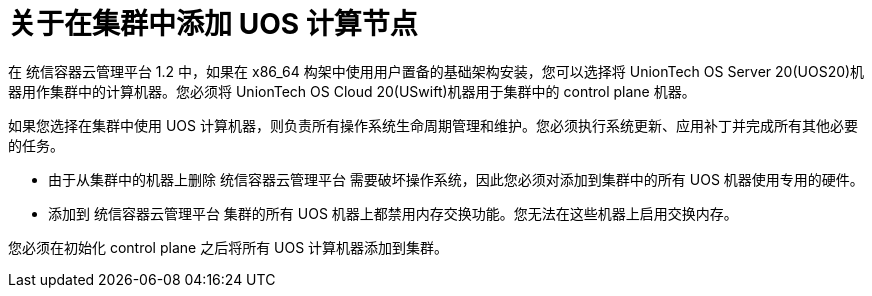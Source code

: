 // Module included in the following assemblies:
//
// * machine_management/adding-rhel-compute.adoc
// * machine_management/more-rhel-compute.adoc
// * post_installation_configuration/node-tasks.adoc

:_content-type: CONCEPT
[id="rhel-compute-overview_{context}"]
= 关于在集群中添加 UOS 计算节点

在 统信容器云管理平台 1.2 中，如果在 x86_64 构架中使用用户置备的基础架构安装，您可以选择将 UnionTech OS Server 20(UOS20)机器用作集群中的计算机器。您必须将 UnionTech OS Cloud 20(USwift)机器用于集群中的 control plane 机器。

如果您选择在集群中使用 UOS 计算机器，则负责所有操作系统生命周期管理和维护。您必须执行系统更新、应用补丁并完成所有其他必要的任务。

[重要]
====
* 由于从集群中的机器上删除 统信容器云管理平台 需要破坏操作系统，因此您必须对添加到集群中的所有 UOS 机器使用专用的硬件。

* 添加到 统信容器云管理平台 集群的所有 UOS 机器上都禁用内存交换功能。您无法在这些机器上启用交换内存。
====

您必须在初始化 control plane 之后将所有 UOS 计算机器添加到集群。
